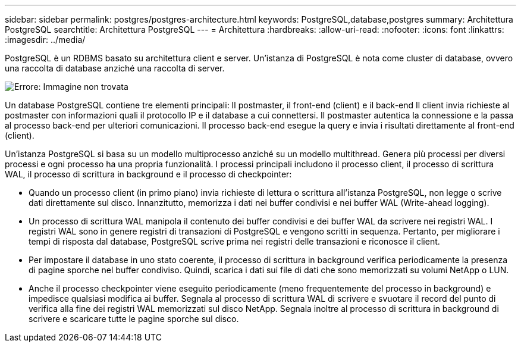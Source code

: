 ---
sidebar: sidebar 
permalink: postgres/postgres-architecture.html 
keywords: PostgreSQL,database,postgres 
summary: Architettura PostgreSQL 
searchtitle: Architettura PostgreSQL 
---
= Architettura
:hardbreaks:
:allow-uri-read: 
:nofooter: 
:icons: font
:linkattrs: 
:imagesdir: ../media/


[role="lead"]
PostgreSQL è un RDBMS basato su architettura client e server. Un'istanza di PostgreSQL è nota come cluster di database, ovvero una raccolta di database anziché una raccolta di server.

image:postgresql-architecture.png["Errore: Immagine non trovata"]

Un database PostgreSQL contiene tre elementi principali: Il postmaster, il front-end (client) e il back-end Il client invia richieste al postmaster con informazioni quali il protocollo IP e il database a cui connettersi. Il postmaster autentica la connessione e la passa al processo back-end per ulteriori comunicazioni. Il processo back-end esegue la query e invia i risultati direttamente al front-end (client).

Un'istanza PostgreSQL si basa su un modello multiprocesso anziché su un modello multithread. Genera più processi per diversi processi e ogni processo ha una propria funzionalità. I processi principali includono il processo client, il processo di scrittura WAL, il processo di scrittura in background e il processo di checkpointer:

* Quando un processo client (in primo piano) invia richieste di lettura o scrittura all'istanza PostgreSQL, non legge o scrive dati direttamente sul disco. Innanzitutto, memorizza i dati nei buffer condivisi e nei buffer WAL (Write-ahead logging).
* Un processo di scrittura WAL manipola il contenuto dei buffer condivisi e dei buffer WAL da scrivere nei registri WAL. I registri WAL sono in genere registri di transazioni di PostgreSQL e vengono scritti in sequenza. Pertanto, per migliorare i tempi di risposta dal database, PostgreSQL scrive prima nei registri delle transazioni e riconosce il client.
* Per impostare il database in uno stato coerente, il processo di scrittura in background verifica periodicamente la presenza di pagine sporche nel buffer condiviso. Quindi, scarica i dati sui file di dati che sono memorizzati su volumi NetApp o LUN.
* Anche il processo checkpointer viene eseguito periodicamente (meno frequentemente del processo in background) e impedisce qualsiasi modifica ai buffer. Segnala al processo di scrittura WAL di scrivere e svuotare il record del punto di verifica alla fine dei registri WAL memorizzati sul disco NetApp. Segnala inoltre al processo di scrittura in background di scrivere e scaricare tutte le pagine sporche sul disco.

